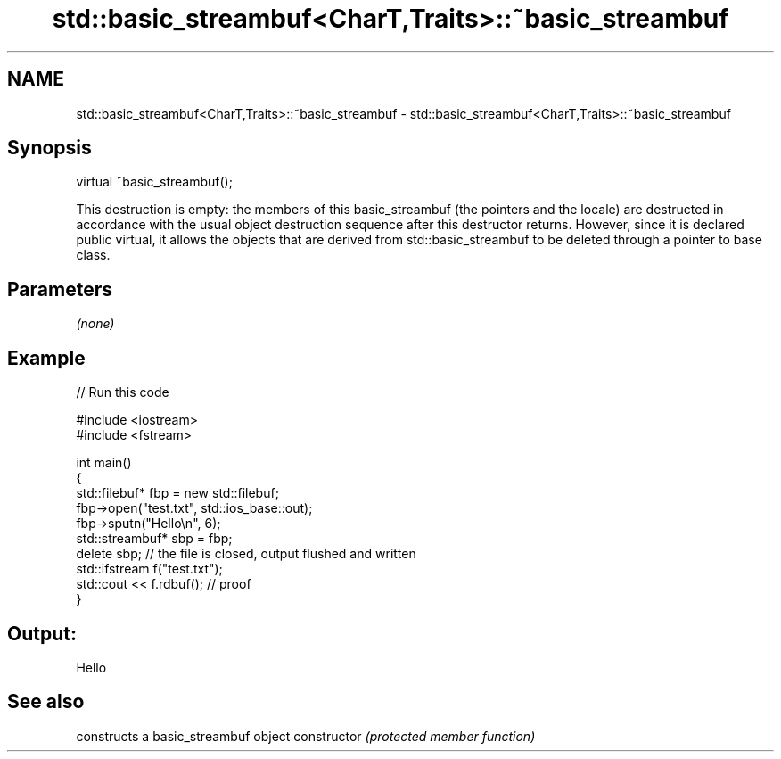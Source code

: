.TH std::basic_streambuf<CharT,Traits>::~basic_streambuf 3 "2020.03.24" "http://cppreference.com" "C++ Standard Libary"
.SH NAME
std::basic_streambuf<CharT,Traits>::~basic_streambuf \- std::basic_streambuf<CharT,Traits>::~basic_streambuf

.SH Synopsis

virtual ~basic_streambuf();

This destruction is empty: the members of this basic_streambuf (the pointers and the locale) are destructed in accordance with the usual object destruction sequence after this destructor returns. However, since it is declared public virtual, it allows the objects that are derived from std::basic_streambuf to be deleted through a pointer to base class.

.SH Parameters

\fI(none)\fP

.SH Example


// Run this code

  #include <iostream>
  #include <fstream>

  int main()
  {
      std::filebuf* fbp = new std::filebuf;
      fbp->open("test.txt", std::ios_base::out);
      fbp->sputn("Hello\\n", 6);
      std::streambuf* sbp = fbp;
      delete sbp; // the file is closed, output flushed and written
      std::ifstream f("test.txt");
      std::cout << f.rdbuf(); // proof
  }

.SH Output:

  Hello



.SH See also


              constructs a basic_streambuf object
constructor   \fI(protected member function)\fP




